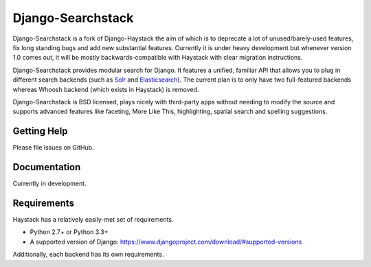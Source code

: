 ========
Django-Searchstack
========

.. image:: https://img.shields.io/travis/rust-lang/rust.svg?style=flat-square  
   :target: https://travis-ci.org/django-searchstack/django-searchstack

Django-Searchstack is a fork of Django-Haystack the aim of which is to
deprecate a lot of unused/barely-used features, fix long standing bugs
and add new substantial features. Currently it is under heavy development
but whenever version 1.0 comes out, it will be mostly backwards-compatible
with Haystack with clear migration instructions.

Django-Searchstack provides modular search for Django. It features a unified, familiar
API that allows you to plug in different search backends (such as Solr_ and
Elasticsearch_). The current plan is to only have two full-featured backends
whereas Whoosh backend (which exists in Haystack) is removed.

.. _Solr: http://lucene.apache.org/solr/
.. _Elasticsearch: http://elasticsearch.org/

Django-Searchstack is BSD licensed, plays nicely with third-party apps without needing to
modify the source and supports advanced features like faceting, More Like This,
highlighting, spatial search and spelling suggestions.


Getting Help
============

Please file issues on GitHub.

Documentation
=============

Currently in development.

Requirements
============

Haystack has a relatively easily-met set of requirements.

* Python 2.7+ or Python 3.3+
* A supported version of Django: https://www.djangoproject.com/download/#supported-versions

Additionally, each backend has its own requirements.
